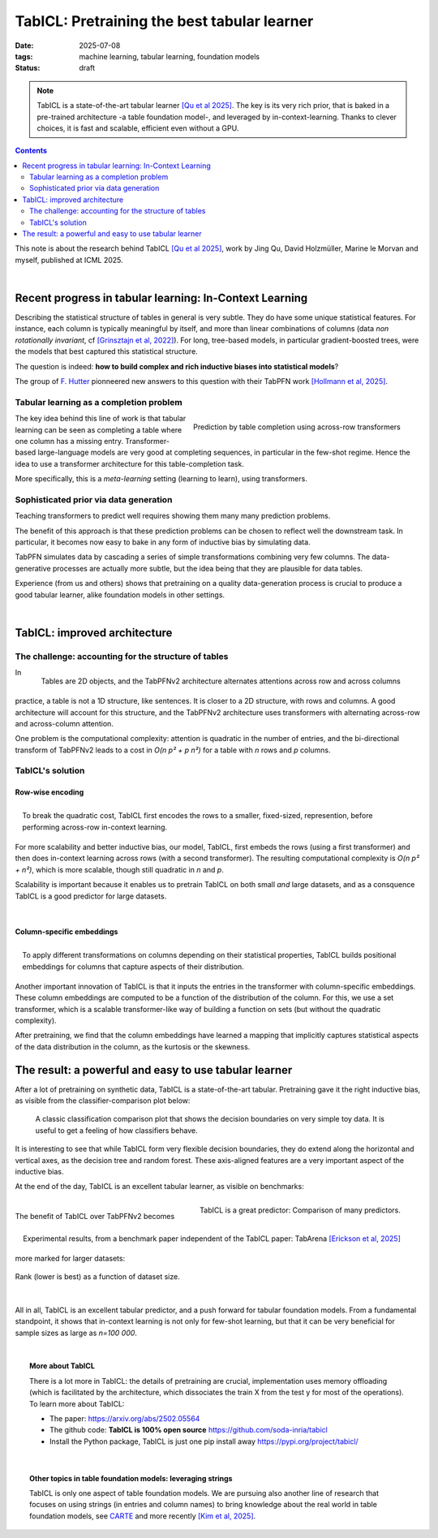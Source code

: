 ========================================================
TabICL: Pretraining the best tabular learner
========================================================

:date: 2025-07-08
:tags: machine learning, tabular learning, foundation models
:status: draft

.. note::

   TabICL is a state-of-the-art tabular learner `[Qu et al 2025]
   <https://arxiv.org/abs/2502.05564>`_. The key is its very rich
   prior, that is baked in a pre-trained architecture -a table foundation
   model-, and leveraged by in-context-learning. Thanks to clever
   choices, it is fast and scalable, efficient even without a GPU.

.. contents::
   :depth: 2


This note is about the research behind TabICL `[Qu et al 2025]
<https://arxiv.org/abs/2502.05564>`_, work by Jing Qu, David Holzmüller,
Marine le Morvan and myself, published at ICML 2025.

|

Recent progress in tabular learning: In-Context Learning
==========================================================

Describing the statistical structure of tables in general is very subtle.
They do have some unique statistical features. For instance, each column
is typically meaningful by itself, and more than linear combinations of
columns (data *non rotationally invariant*, cf `[Grinsztajn et al, 2022]
<https://proceedings.neurips.cc/paper_files/paper/2022/hash/0378c7692da36807bdec87ab043cdadc-Abstract-Datasets_and_Benchmarks.html>`_).
For long, tree-based models, in particular gradient-boosted trees, were
the models that best captured this statistical structure.

The question is indeed: **how to build complex and rich inductive biases
into statistical models**?

The group of `F. Hutter
<https://ml.informatik.uni-freiburg.de/profile/hutter>`_ pionneered new
answers to this question with their TabPFN work `[Hollmann et al, 2025]
<https://www.nature.com/articles/s41586-024-08328-6>`_.

Tabular learning as a completion problem
-----------------------------------------

.. figure:: ../science/attachments/tabicl/table_in_context_learning.png
   :width: 100%
   :align: right

   Prediction by table completion using across-row transformers

The key idea behind this line of work is that tabular learning can be
seen as completing a table where one column has a missing entry.
Transformer-based large-language models are very good at completing
sequences, in particular in the few-shot regime. Hence the idea to use a
transformer architecture for this table-completion task.

More specifically, this is a *meta-learning* setting (learning to learn),
using transformers.

Sophisticated prior via data generation
----------------------------------------

Teaching transformers to predict well requires showing them many many
prediction problems.

The benefit of this approach is that these prediction problems can be
chosen to reflect well the downstream task. In particular, it becomes now
easy to bake in any form of inductive bias by simulating data.

TabPFN simulates data by cascading a series of simple transformations
combining very few columns. The data-generative processes are actually
more subtle, but the idea being that they are plausible for data tables.

Experience (from us and others) shows that pretraining on a quality
data-generation process is crucial to produce a good tabular learner,
alike foundation models in other settings.

|

TabICL: improved architecture
================================

The challenge: accounting for the structure of tables
-----------------------------------------------------

.. figure:: ../science/attachments/tabicl/tabpfn_architecture.png
   :width: 60%
   :align: right

   Tables are 2D objects, and the TabPFNv2 architecture alternates
   attentions across row and across columns

In practice, a table is not a 1D structure, like sentences. It is closer
to a 2D structure, with rows and columns. A good architecture will
account for this structure, and the TabPFNv2 architecture uses
transformers with alternating across-row and across-column attention.

One problem is the computational complexity: attention is quadratic in
the number of entries, and the bi-directional transform of TabPFNv2 leads
to a cost in *O(n p² + p n²)* for a table with *n* rows and *p* columns.

TabICL's solution
-------------------

Row-wise encoding
..................

.. figure:: ../science/attachments/tabicl/tabicl_architecture.png
   :width: 60%
   :align: right

   To break the quadratic cost, TabICL first encodes the rows to a
   smaller, fixed-sized, represention, before performing across-row
   in-context learning.


For more scalability and better inductive bias, our model, TabICL, first
embeds the rows (using a first transformer) and then does in-context
learning across rows (with a second transformer). The resulting
computational complexity is *O(n p² + n²)*, which is more scalable,
though still quadratic in *n* and *p*.

Scalability is important because it enables us to pretrain TabICL on both
small *and* large datasets, and as a consquence TabICL is a good
predictor for large datasets.

|

Column-specific embeddings
...........................

.. figure:: ../science/attachments/tabicl/tabicl_embeddings.png
   :width: 100%
   :align: right

   To apply different transformations on columns depending on their
   statistical properties, TabICL builds positional embeddings for
   columns that capture aspects of their distribution.


Another important innovation of TabICL is that it inputs the entries in
the transformer with column-specific embeddings. These column embeddings
are computed to be a function of the distribution of the column. For
this, we use a set transformer, which is a scalable transformer-like way
of building a function on sets (but without the quadratic complexity).

After pretraining, we find that the column embeddings have learned a
mapping that implicitly captures statistical aspects of the data
distribution in the column, as the kurtosis or the skewness.


The result: a powerful and easy to use tabular learner
=======================================================

After a lot of pretraining on synthetic data, TabICL is
a state-of-the-art tabular. Pretraining gave it the right inductive bias,
as visible from the classifier-comparison plot below:

.. figure:: ../science/attachments/tabicl/tabicl_comparison.png
   :width: 100%

   A classic classification comparison plot that shows the decision
   boundaries on very simple toy data. It is useful to get a feeling of
   how classifiers behave.

It is interesting to see that while TabICL form very flexible decision
boundaries, they do extend along the horizontal and vertical axes, as the
decision tree and random forest. These axis-aligned features are a
very important aspect of the inductive bias.

At the end of the day, TabICL is an excellent tabular learner, as visible
on benchmarks:

.. figure:: ../science/attachments/tabicl/result_comparison.png
   :align: right

   TabICL is a great predictor: Comparison of many predictors.

.. figure:: ../science/attachments/tabicl/tabarena.png
   :align: right

   Experimental results, from a benchmark paper independent of the TabICL
   paper: TabArena `[Erickson et al, 2025]
   <https://arxiv.org/abs/2506.16791>`_

|

The benefit of TabICL over TabPFNv2 becomes more marked for larger datasets:

.. figure:: ../science/attachments/tabicl/tabicl_scale_bench.png
   :align: center
   :width: 60%

   Rank (lower is best) as a function of dataset size.

|

All in all, TabICL is an excellent tabular predictor, and a push forward
for tabular foundation models. From a fundamental standpoint, it shows
that in-context learning is not only for few-shot learning, but that it can be
very beneficial for sample sizes as large as *n=100 000*.

|

.. topic:: More about TabICL

   There is a lot more in TabICL: the details of pretraining are crucial,
   implementation uses memory offloading (which is facilitated by the
   architecture, which dissociates the train X from the test y for most
   of the operations). To learn more about TabICL:

   * The paper: https://arxiv.org/abs/2502.05564

   * The github code: **TabICL is 100% open source**
     https://github.com/soda-inria/tabicl

   * Install the Python package, TabICL is just one pip install away
     https://pypi.org/project/tabicl/

|

.. topic:: Other topics in table foundation models: leveraging strings

   TabICL is only one aspect of table foundation models. We are pursuing
   also another line of research that focuses on using strings (in
   entries and column names) to bring knowledge about the real world in
   table foundation models, see `CARTE
   <carte-toward-table-foundation-models.html>`_ and more recently `[Kim
   et al, 2025] <https://arxiv.org/abs/2505.14415>`_.

